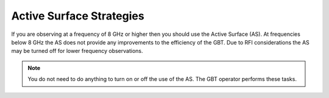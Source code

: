 

Active Surface Strategies
-------------------------

If you are observing at a frequency of 8 GHz or higher then you should use the Active Surface (AS).
At frequencies below 8 GHz the AS does not provide any improvements to the efficiency of the GBT.
Due to RFI considerations the AS may be turned off for lower frequency observations.

.. note:: 

    You do not need to do anything to turn on or off the use of the AS. The GBT operator performs these tasks.

